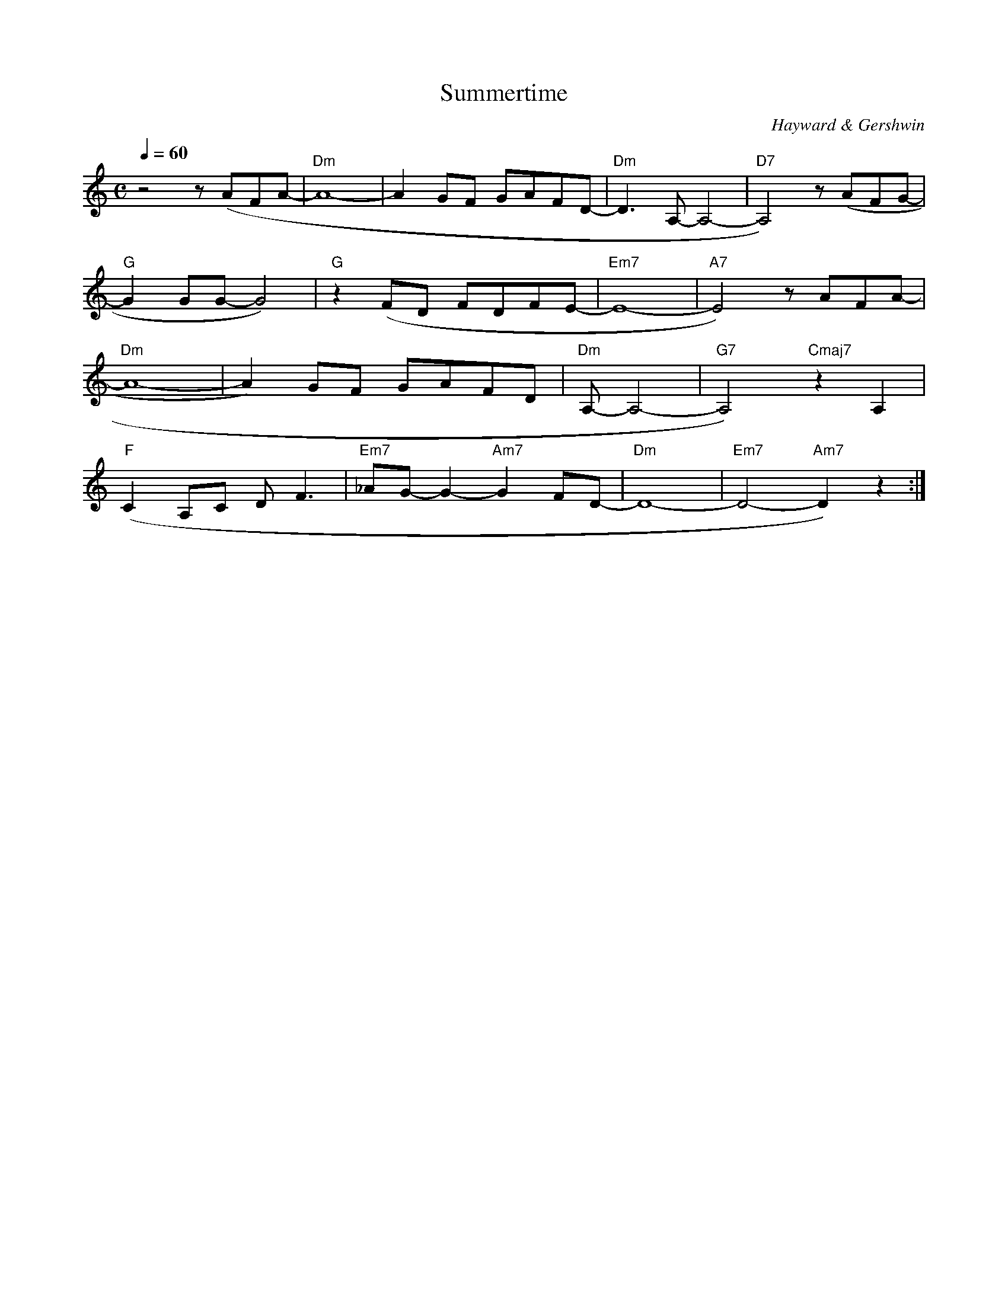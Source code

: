 X:1
T:Summertime
C:Hayward & Gershwin
Q:1/4=60
M:C
K:C
L:1/4
V:1
z2 z/ (A/F/A/- | "Dm"A4- | A G/F/ G/A/F/D/- | "Dm"D3/2 A,/- A,2- | "D7"A,2) z/ (A/F/G/- |
"G"G G/G/- G2) | "G"z (F/D/ F/D/F/E/- | "Em7"E4- | "A7"E2) z/ A/F/A/- | 
"Dm"A4- | A) G/F/ G/A/F/D/- | "Dm" A,/- A,2- | "G7"A,2) "Cmaj7"z A, |
"F"(C A,/C/ D/ F3/2 | "Em7"_A/G/- G- "Am7"G F/D/- | "Dm"D4- | "Em7"D2- "Am7"D) z :|] 
